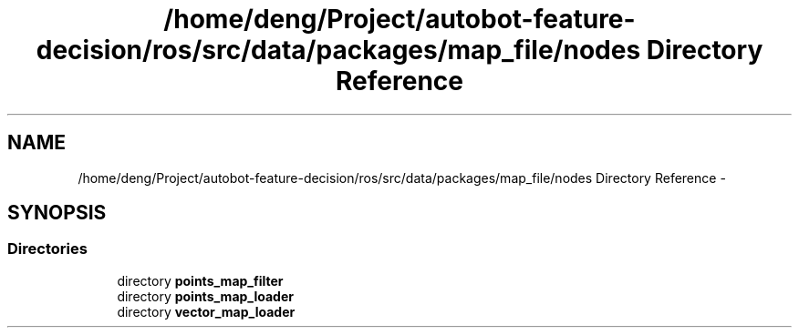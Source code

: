 .TH "/home/deng/Project/autobot-feature-decision/ros/src/data/packages/map_file/nodes Directory Reference" 3 "Fri May 22 2020" "Autoware_Doxygen" \" -*- nroff -*-
.ad l
.nh
.SH NAME
/home/deng/Project/autobot-feature-decision/ros/src/data/packages/map_file/nodes Directory Reference \- 
.SH SYNOPSIS
.br
.PP
.SS "Directories"

.in +1c
.ti -1c
.RI "directory \fBpoints_map_filter\fP"
.br
.ti -1c
.RI "directory \fBpoints_map_loader\fP"
.br
.ti -1c
.RI "directory \fBvector_map_loader\fP"
.br
.in -1c
